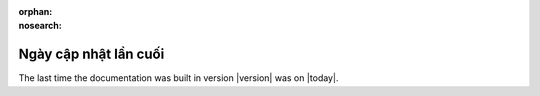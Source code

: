 :orphan:
:nosearch:

======================
Ngày cập nhật lần cuối
======================

The last time the documentation was built in version |version| was on |today|.
